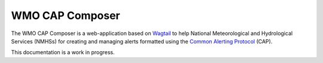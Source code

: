 ================
WMO CAP Composer
================

The WMO CAP Composer is a web-application based on `Wagtail <https://wagtail.io/>`_ to help National Meteorological and
Hydrological Services (NMHSs) for creating and managing alerts formatted using the `Common Alerting Protocol <https://docs.oasis-open.org/emergency/cap/v1.2/CAP-v1.2-os.html>`_ (CAP).
 

This documentation is a work in progress.